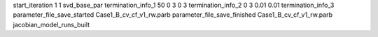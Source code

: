 start_iteration 1  1  svd_base_par
termination_info_1 50 0 3 0 3
termination_info_2 0 3 0.01 0.01
termination_info_3 
parameter_file_save_started Case1_B_cv_cf_v1_rw.parb
parameter_file_save_finished Case1_B_cv_cf_v1_rw.parb
jacobian_model_runs_built

